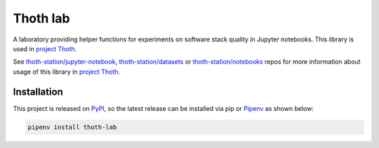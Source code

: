 Thoth lab
---------

A laboratory providing helper functions for experiments on software stack
quality in Jupyter notebooks. This library is used in `project Thoth
<https://thoth-station.ninja>`__.

See `thoth-station/jupyter-notebook
<https://github.com/thoth-station/jupyter-notebook>`__, `thoth-station/datasets
<https://github.com/thoth-station/datasets/>`__ or `thoth-station/notebooks
<https://github.com/thoth-station/notebooks>`__ repos for more information
about usage of this library in `project Thoth <https://thoth-station.ninja>`__.

Installation
============

This project is released on
`PyPI <https://pypi.org/project/thoth-lab>`_, so the latest release can be
installed via pip or `Pipenv <https://pipenv.readthedocs.io>`_ as shown below:

.. code-block:: console

  pipenv install thoth-lab

